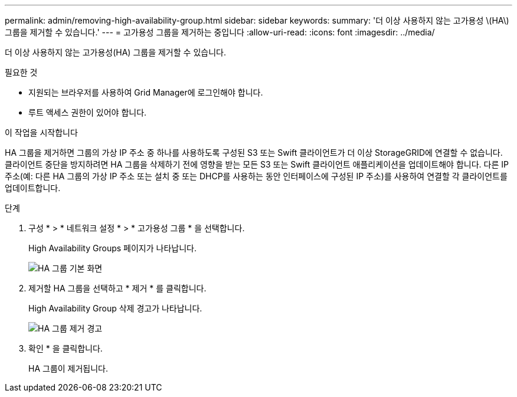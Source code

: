 ---
permalink: admin/removing-high-availability-group.html 
sidebar: sidebar 
keywords:  
summary: '더 이상 사용하지 않는 고가용성 \(HA\) 그룹을 제거할 수 있습니다.' 
---
= 고가용성 그룹을 제거하는 중입니다
:allow-uri-read: 
:icons: font
:imagesdir: ../media/


[role="lead"]
더 이상 사용하지 않는 고가용성(HA) 그룹을 제거할 수 있습니다.

.필요한 것
* 지원되는 브라우저를 사용하여 Grid Manager에 로그인해야 합니다.
* 루트 액세스 권한이 있어야 합니다.


.이 작업을 시작합니다
HA 그룹을 제거하면 그룹의 가상 IP 주소 중 하나를 사용하도록 구성된 S3 또는 Swift 클라이언트가 더 이상 StorageGRID에 연결할 수 없습니다. 클라이언트 중단을 방지하려면 HA 그룹을 삭제하기 전에 영향을 받는 모든 S3 또는 Swift 클라이언트 애플리케이션을 업데이트해야 합니다. 다른 IP 주소(예: 다른 HA 그룹의 가상 IP 주소 또는 설치 중 또는 DHCP를 사용하는 동안 인터페이스에 구성된 IP 주소)를 사용하여 연결할 각 클라이언트를 업데이트합니다.

.단계
. 구성 * > * 네트워크 설정 * > * 고가용성 그룹 * 을 선택합니다.
+
High Availability Groups 페이지가 나타납니다.

+
image::../media/ha_groups_page_with_two_groups.png[HA 그룹 기본 화면]

. 제거할 HA 그룹을 선택하고 * 제거 * 를 클릭합니다.
+
High Availability Group 삭제 경고가 나타납니다.

+
image::../media/ha_group_remove_warning.png[HA 그룹 제거 경고]

. 확인 * 을 클릭합니다.
+
HA 그룹이 제거됩니다.


